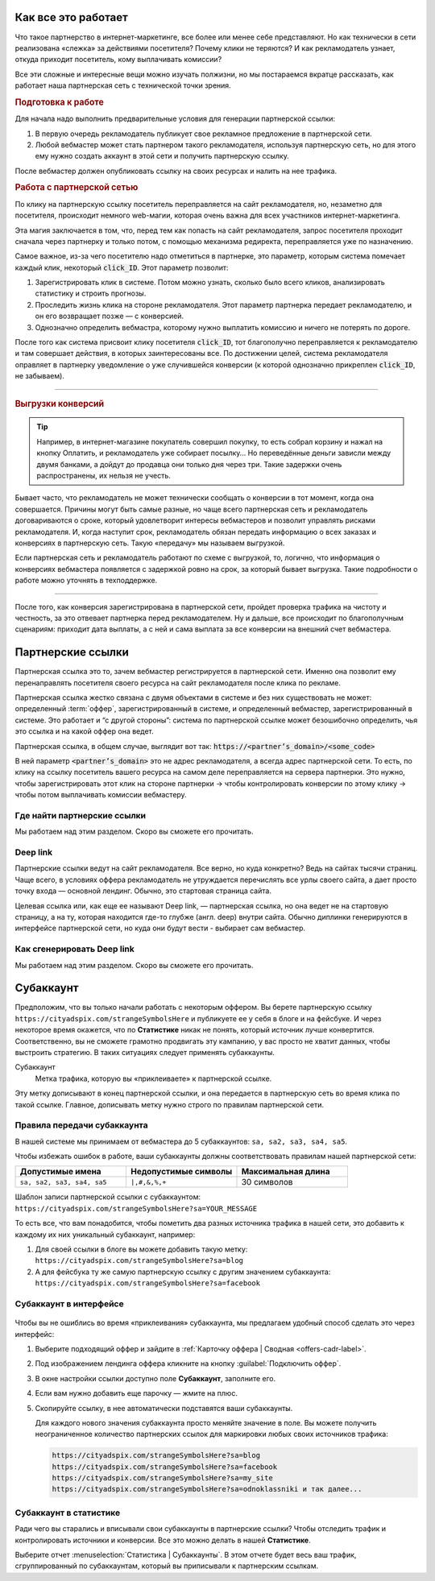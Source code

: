 ====================
Как все это работает
====================

Что такое партнерство в интернет-маркетинге, все более или менее себе представляют. Но как технически в сети реализована «слежка» за действиями посетителя? Почему клики не теряются? И как рекламодатель узнает, откуда приходит посетитель, кому выплачивать комиссии? 

Все эти сложные и интересные вещи можно изучать полжизни, но мы постараемся вкратце рассказать, как работает наша партнерская сеть с технической точки зрения.

.. image:: ../../img/start/how_does_it_work.png
       :scale: 100 %
       :align: center
       :alt: Как это устроено

.. rubric:: Подготовка к работе

.. image:: ../../img/start/0102.png
   :scale: 65 %
   :align: right

Для начала надо выполнить предварительные условия для генерации партнерской ссылки:

#. В первую очередь рекламодатель публикует свое рекламное предложение в партнерской сети.
#. Любой вебмастер может стать партнером такого рекламодателя, используя партнерскую сеть, но для этого ему нужно создать аккаунт в этой сети и получить партнерскую ссылку.

После вебмастер должен опубликовать ссылку на своих ресурсах и налить на нее трафика.

.. image:: ../../img/start/03.png
   :scale: 65 %
   :align: right

.. rubric:: Работа с партнерской сетью 

По клику на партнерскую ссылку посетитель переправляется на сайт рекламодателя, но, незаметно для посетителя, происходит немного web-магии, которая очень важна для всех участников интернет-маркетинга.

Эта магия заключается в том, что, перед тем как попасть на сайт рекламодателя, запрос посетителя проходит сначала через партнерку и только потом, с помощью механизма редиректа, переправляется уже по назначению.

Самое важное, из-за чего посетителю надо отметиться в партнерке, это параметр, которым система помечает каждый клик, некоторый :code:`click_ID`. Этот параметр позволит:

#. Зарегистрировать клик в системе. Потом можно узнать, сколько было всего кликов, анализировать статистику и строить прогнозы.
#. Проследить жизнь клика на стороне рекламодателя. Этот параметр партнерка передает рекламодателю, и он его возвращает позже — с конверсией.
#. Однозначно определить вебмастра, которому нужно выплатить комиссию и ничего не потерять по дороге.

После того как система присвоит клику посетителя :code:`click_ID`, тот благополучно переправляется к рекламодателю и там совершает действия, в которых заинтересованы все. По достижении целей, система рекламодателя оправляет в партнерку уведомление о уже случившейся конверсии (к которой однозначно прикреплен :code:`click_ID`, не забываем). 

-------------------------------------------------------------------------------------------------------------------

.. image:: ../../img/start/04.png
   :scale: 65 %
   :align: right

.. _conversion-download-label:

.. rubric:: Выгрузки конверсий

.. tip::

   Например, в интернет-магазине покупатель совершил покупку, то есть собрал корзину и нажал на кнопку Оплатить, и рекламодатель уже собирает посылку… Но переведённые деньги зависли между двумя банками, а дойдут до продавца они только дня через три. Такие задержки очень распространены, их нельзя не учесть.

Бывает часто, что рекламодатель не может технически сообщать о конверсии в тот момент, когда она совершается. Причины могут быть самые разные, но чаще всего партнерская сеть и рекламодатель договариваются о сроке, который удовлетворит интересы вебмастеров и позволит управлять рисками рекламодателя. И, когда наступит срок, рекламодатель обязан передать информацию о всех заказах и конверсиях в партнерскую сеть. Такую «передачу» мы называем выгрузкой.

Если партнерская сеть и рекламодатель работают по схеме с выгрузкой, то, логично, что информация о конверсиях вебмастера появляется с задержкой ровно на срок, за который бывает выгрузка. Такие подробности о работе можно уточнять в техподдержке.

-----------------------------------------------------------------------------------------------------------------------

После того, как конверсия зарегистрирована в партнерской сети, пройдет проверка трафика на чистоту и честность, за это отвевает партнерка перед рекламодателем. Ну и дальше, все происходит по благополучным сценариям: приходит дата выплаты, а с ней и сама выплата за все конверсии на внешний счет вебмастера.

.. _partner-link:

==================
Партнерские ссылки
==================

Партнерская ссылка это то, зачем вебмастер регистрируется в партнерской сети. Именно она позволит ему перенаправлять посетителя своего ресурса на сайт рекламодателя после клика по рекламе. 

.. image:: ../../img/start/partners_link.png
       :scale: 100 %
       :align: center
       :alt: Партнерская ссылка

Партнерская ссылка жестко связана с двумя объектами в системе и без них существовать не может: определенный :term:`оффер`, зарегистрированный в системе, и определенный вебмастер, зарегистрированный в системе. Это работает и “с другой стороны”: система по партнерской ссылке может безошибочно определить, чья это ссылка и на какой оффер она ведет.

Партнерская ссылка, в общем случае, выглядит вот так: :code:`https://<partner’s_domain>/<some_code>`

В ней параметр :code:`<partner’s_domain>` это не адрес рекламодателя, а всегда адрес партнерской сети. То есть, по клику на ссылку посетитель вашего ресурса на самом деле переправляется на сервера партнерки. Это нужно, чтобы зарегистрировать этот клик на стороне партнерки → чтобы контролировать конверсии по этому клику → чтобы потом выплачивать комиссии вебмастеру.

*****************************
Где найти партнерские ссылки
*****************************

Мы работаем над этим разделом. Скоро вы сможете его прочитать.

.. _deep-link-label:

*********
Deep link
*********

Партнерские ссылки ведут на сайт рекламодателя. Все верно, но куда конкретно? Ведь на сайтах тысячи страниц. Чаще всего, в условиях оффера рекламодатель не утруждается перечислять все урлы своего сайта, а дает просто точку входа — основной лендинг. Обычно, это стартовая страница сайта.

Целевая ссылка или, как еще ее называют Deep link, — партнерская ссылка, но она ведет не на стартовую страницу, а на ту, которая находится где-то глубже (англ. deep) внутри сайта. Обычно диплинки генерируются в интерфейсе партнерской сети, но куда они будут вести - выбирает сам вебмастер.

***************************
Как сгенерировать Deep link
***************************

Мы работаем над этим разделом. Скоро вы сможете его прочитать.

.. _subaccount-label:

==========
Субаккаунт
==========

.. seealso:: Чтобы во всем разобраться, сперва прочитайте про :ref:`партнерские ссылки <partner-link>` и узнайте, что такое :ref:`офферы <what-is-offer-label>`.

Предположим, что вы только начали работать с некоторым оффером. Вы берете партнерскую ссылку ``https://cityadspix.com/strangeSymbolsHere`` и публикуете ее у себя в блоге и на фейсбуке. И через некоторое время окажется, что по **Статистике** никак не понять, который источник лучше конвертится. Соответственно, вы не сможете грамотно продвигать эту кампанию, у вас просто не хватит данных, чтобы выстроить стратегию. В таких ситуациях следует применять субаккаунты.

Субаккаунт
   Метка трафика, которую вы «приклеиваете» к партнерской ссылке.

Эту метку дописывают в конец партнерской ссылки, и она передается в партнерскую сеть во время клика по такой ссылке. Главное, дописывать метку нужно строго по правилам партнерской сети.

****************************
Правила передачи субаккаунта
****************************

В нашей системе мы принимаем от вебмастера до 5 субаккаунтов: ``sa, sa2, sa3, sa4, sa5``.

Чтобы избежать ошибок в работе, ваши субаккаунты должны соответствовать правилам нашей партнерской сети:

.. csv-table::
   :header: "Допустимые имена", "Недопустимые символы", "Максимальная длина"
   :widths: 10, 10, 10

   "``sa, sa2, sa3, sa4, sa5``", "``|,#,&,%,+``", "30 символов"
   
Шаблон записи партнерской ссылки с субаккаунтом:
``https://cityadspix.com/strangeSymbolsHere?sa=YOUR_MESSAGE``

То есть все, что вам понадобится, чтобы пометить два разных источника трафика  в нашей сети, это добавить к каждому их них уникальный субаккаунт, например:

#. Для своей ссылки в блоге вы можете добавить такую метку: ``https://cityadspix.com/strangeSymbolsHere?sa=blog``
#. А для фейсбука ту же самую партнерскую ссылку с другим значением субаккаунта: ``https://cityadspix.com/strangeSymbolsHere?sa=facebook``

************************
Субаккаунт в интерфейсе
************************

.. figure:: ../../img/start/subacc_interface.png
       :scale: 100 %
       :align: center
       :alt: субаккаунт

Чтобы вы не ошиблись во время «приклеивания» субаккаунта, мы предлагаем удобный способ сделать это через интерфейс:

#. Выберите подходящий оффер и зайдите в :ref:`Карточку оффера | Сводная <offers-cadr-label>`.
#. Под изображением лендинга оффера кликните на кнопку :guilabel:`Подключить оффер`. 
#. В окне настройки ссылки доступно поле **Субаккаунт**, заполните его.
#. Если вам нужно добавить еще парочку — жмите на плюс.
#. Скопируйте ссылку, в нее автоматически подставятся ваши субаккаунты.
   
   Для каждого нового значения субаккаунта просто меняйте значение в поле. Вы можете получить неограниченное количество партнерских ссылок для маркировки любых своих источников трафика:
   
   .. code::

      https://cityadspix.com/strangeSymbolsHere?sa=blog
      https://cityadspix.com/strangeSymbolsHere?sa=facebook
      https://cityadspix.com/strangeSymbolsHere?sa=my_site
      https://cityadspix.com/strangeSymbolsHere?sa=odnoklassniki и так далее...

***********************
Субаккаунт в статистике
***********************

.. seealso::

   * Подробности о :ref:`Статистике <>`.
   * Вы можете учитывать ваши субаккаунты в API (например, метод ``GetOrderStat``) или в :ref:`Conversion Postback <conversion-postback-label>`.

Ради чего вы старались и вписывали свои субаккаунты в партнерские ссылки? Чтобы отследить трафик и контролировать источники и конверсии. Все это можно делать в нашей **Статистике**.

Выберите отчет :menuselection:`Статистика | Субаккаунты`. В этом отчете будет весь ваш трафик, сгруппированный по субаккаунтам, который вы приписывали к партнерским ссылкам.

.. |02| image:: ../../img/start/01.png
   :scale: 65 %
   

.. |01| image:: ../../img/start/02.png
   :scale: 65 %
   :align: right

.. |03| image:: ../../img/start/03.png
   :scale: 65 %
   :align: right

.. |04| image:: ../../img/start/04.png
   :scale: 65 %
   :align: right
